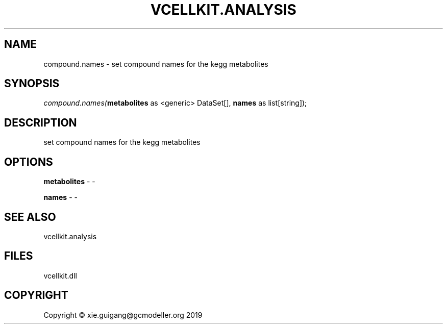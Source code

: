 .\" man page create by R# package system.
.TH VCELLKIT.ANALYSIS 1 2020-04-27 "compound.names" "compound.names"
.SH NAME
compound.names \- set compound names for the kegg metabolites
.SH SYNOPSIS
\fIcompound.names(\fBmetabolites\fR as <generic> DataSet[], 
\fBnames\fR as list[string]);\fR
.SH DESCRIPTION
.PP
set compound names for the kegg metabolites
.PP
.SH OPTIONS
.PP
\fBmetabolites\fB \fR\- -
.PP
.PP
\fBnames\fB \fR\- -
.PP
.SH SEE ALSO
vcellkit.analysis
.SH FILES
.PP
vcellkit.dll
.PP
.SH COPYRIGHT
Copyright © xie.guigang@gcmodeller.org 2019
